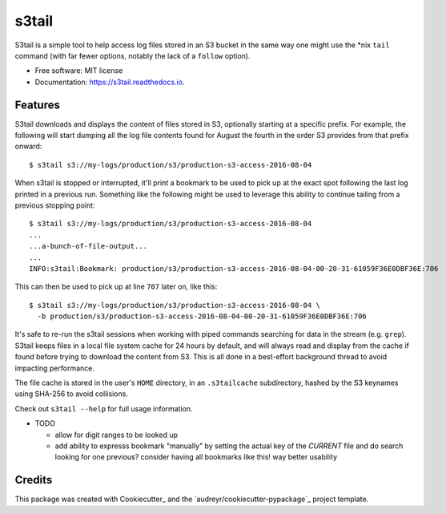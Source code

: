 ===============================
s3tail
===============================

.. image:: https://img.shields.io/pypi/v/s3tail.svg
        :target: https://pypi.python.org/pypi/s3tail

.. image:: https://img.shields.io/travis/bradrf/s3tail.svg
        :target: https://travis-ci.org/bradrf/s3tail

.. image:: https://readthedocs.org/projects/s3tail/badge/?version=latest
        :target: https://s3tail.readthedocs.io/en/latest/?badge=latest
        :alt: Documentation Status

.. image:: https://pyup.io/repos/github/bradrf/s3tail/shield.svg
     :target: https://pyup.io/repos/github/bradrf/s3tail/
     :alt: Updates


S3tail is a simple tool to help access log files stored in an S3 bucket in the same way one might
use the \*nix ``tail`` command (with far fewer options, notably the lack of a ``follow`` option).

* Free software: MIT license
* Documentation: https://s3tail.readthedocs.io.


Features
--------

S3tail downloads and displays the content of files stored in S3, optionally starting at a specific
prefix. For example, the following will start dumping all the log file contents found for August the
fourth in the order S3 provides from that prefix onward::

   $ s3tail s3://my-logs/production/s3/production-s3-access-2016-08-04

When s3tail is stopped or interrupted, it'll print a bookmark to be used to pick up at the exact
spot following the last log printed in a previous run. Something like the following might be used to
leverage this ability to continue tailing from a previous stopping point::

   $ s3tail s3://my-logs/production/s3/production-s3-access-2016-08-04
   ...
   ...a-bunch-of-file-output...
   ...
   INFO:s3tail:Bookmark: production/s3/production-s3-access-2016-08-04-00-20-31-61059F36E0DBF36E:706

This can then be used to pick up at line ``707`` later on, like this::

   $ s3tail s3://my-logs/production/s3/production-s3-access-2016-08-04 \
     -b production/s3/production-s3-access-2016-08-04-00-20-31-61059F36E0DBF36E:706

It's safe to re-run the s3tail sessions when working with piped commands searching for data in the
stream (e.g. ``grep``). S3tail keeps files in a local file system cache for 24 hours by default, and
will always read and display from the cache if found before trying to download the content from
S3. This is all done in a best-effort background thread to avoid impacting performance.

The file cache is stored in the user's ``HOME`` directory, in an ``.s3tailcache`` subdirectory,
hashed by the S3 keynames using SHA-256 to avoid collisions.

Check out ``s3tail --help`` for full usage information.

* TODO

  * allow for digit ranges to be looked up

  * add ability to expresss bookmark "manually" by setting the actual key of the *CURRENT* file and
    do search looking for one previous? consider having all bookmarks like this! way better
    usability

Credits
---------

This package was created with Cookiecutter_ and the `audreyr/cookiecutter-pypackage`_ project
template.
